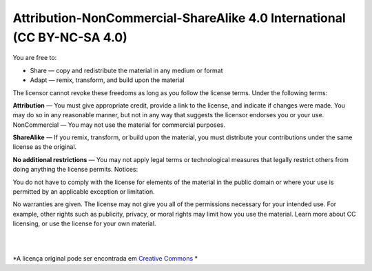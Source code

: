 Attribution-NonCommercial-ShareAlike 4.0 International (CC BY-NC-SA 4.0)
========================================================================

You are free to:

- Share — copy and redistribute the material in any medium or format
- Adapt — remix, transform, and build upon the material

The licensor cannot revoke these freedoms as long as you follow the license terms.
Under the following terms:

**Attribution** — You must give appropriate credit, provide a link to the license, and indicate if changes were made. You may do so in any reasonable manner, but not in any way that suggests the licensor endorses you or your use.
NonCommercial — You may not use the material for commercial purposes.

**ShareAlike** — If you remix, transform, or build upon the material, you must distribute your contributions under the same license as the original.

**No additional restrictions** — You may not apply legal terms or technological measures that legally restrict others from doing anything the license permits.
Notices:

You do not have to comply with the license for elements of the material in the public domain or where your use is permitted by an applicable exception or limitation.

No warranties are given. The license may not give you all of the permissions necessary for your intended use. For example, other rights such as publicity, privacy, or moral rights may limit how you use the material.
Learn more about CC licensing, or use the license for your own material.

|
|

*A licença original pode ser encontrada em `Creative Commons <https://creativecommons.org/licenses/by-nc-sa/4.0/>`_ *


